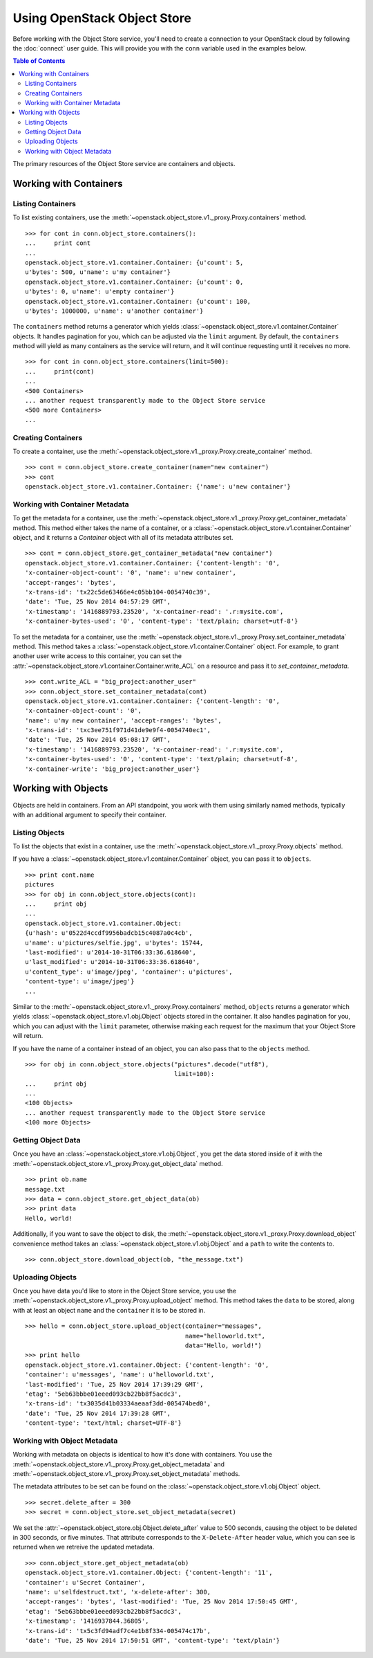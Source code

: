 Using OpenStack Object Store
============================

Before working with the Object Store service, you'll need to create a
connection to your OpenStack cloud by following the :doc:`connect` user
guide. This will provide you with the ``conn`` variable used in the examples
below.

.. contents:: Table of Contents
   :local:

The primary resources of the Object Store service are containers and objects.

Working with Containers
-----------------------

Listing Containers
******************

To list existing containers, use the
:meth:`~openstack.object_store.v1._proxy.Proxy.containers` method. ::

    >>> for cont in conn.object_store.containers():
    ...     print cont
    ...
    openstack.object_store.v1.container.Container: {u'count': 5,
    u'bytes': 500, u'name': u'my container'}
    openstack.object_store.v1.container.Container: {u'count': 0,
    u'bytes': 0, u'name': u'empty container'}
    openstack.object_store.v1.container.Container: {u'count': 100,
    u'bytes': 1000000, u'name': u'another container'}

The ``containers`` method returns a generator which yields
:class:`~openstack.object_store.v1.container.Container` objects. It handles
pagination for you, which can be adjusted via the ``limit`` argument.
By default, the ``containers`` method will yield as many containers as the
service will return, and it will continue requesting until it receives
no more. ::

    >>> for cont in conn.object_store.containers(limit=500):
    ...     print(cont)
    ...
    <500 Containers>
    ... another request transparently made to the Object Store service
    <500 more Containers>
    ...

Creating Containers
*******************

To create a container, use the
:meth:`~openstack.object_store.v1._proxy.Proxy.create_container` method. ::

    >>> cont = conn.object_store.create_container(name="new container")
    >>> cont
    openstack.object_store.v1.container.Container: {'name': u'new container'}

Working with Container Metadata
*******************************

To get the metadata for a container, use the
:meth:`~openstack.object_store.v1._proxy.Proxy.get_container_metadata` method.
This method either takes the name of a container, or a
:class:`~openstack.object_store.v1.container.Container` object, and it returns
a `Container` object with all of its metadata attributes set. ::

    >>> cont = conn.object_store.get_container_metadata("new container")
    openstack.object_store.v1.container.Container: {'content-length': '0',
    'x-container-object-count': '0', 'name': u'new container',
    'accept-ranges': 'bytes',
    'x-trans-id': 'tx22c5de63466e4c05bb104-0054740c39',
    'date': 'Tue, 25 Nov 2014 04:57:29 GMT',
    'x-timestamp': '1416889793.23520', 'x-container-read': '.r:mysite.com',
    'x-container-bytes-used': '0', 'content-type': 'text/plain; charset=utf-8'}

To set the metadata for a container, use the
:meth:`~openstack.object_store.v1._proxy.Proxy.set_container_metadata` method.
This method takes a :class:`~openstack.object_store.v1.container.Container`
object. For example, to grant another user write access to this container,
you can set the
:attr:`~openstack.object_store.v1.container.Container.write_ACL` on a
resource and pass it to `set_container_metadata`. ::

    >>> cont.write_ACL = "big_project:another_user"
    >>> conn.object_store.set_container_metadata(cont)
    openstack.object_store.v1.container.Container: {'content-length': '0',
    'x-container-object-count': '0',
    'name': u'my new container', 'accept-ranges': 'bytes',
    'x-trans-id': 'txc3ee751f971d41de9e9f4-0054740ec1',
    'date': 'Tue, 25 Nov 2014 05:08:17 GMT',
    'x-timestamp': '1416889793.23520', 'x-container-read': '.r:mysite.com',
    'x-container-bytes-used': '0', 'content-type': 'text/plain; charset=utf-8',
    'x-container-write': 'big_project:another_user'}

Working with Objects
--------------------

Objects are held in containers. From an API standpoint, you work with
them using similarly named methods, typically with an additional argument
to specify their container.

Listing Objects
***************

To list the objects that exist in a container, use the
:meth:`~openstack.object_store.v1._proxy.Proxy.objects` method.

If you have a :class:`~openstack.object_store.v1.container.Container`
object, you can pass it to ``objects``. ::

    >>> print cont.name
    pictures
    >>> for obj in conn.object_store.objects(cont):
    ...     print obj
    ...
    openstack.object_store.v1.container.Object:
    {u'hash': u'0522d4ccdf9956badcb15c4087a0c4cb',
    u'name': u'pictures/selfie.jpg', u'bytes': 15744,
    'last-modified': u'2014-10-31T06:33:36.618640',
    u'last_modified': u'2014-10-31T06:33:36.618640',
    u'content_type': u'image/jpeg', 'container': u'pictures',
    'content-type': u'image/jpeg'}
    ...

Similar to the :meth:`~openstack.object_store.v1._proxy.Proxy.containers`
method, ``objects`` returns a generator which yields
:class:`~openstack.object_store.v1.obj.Object` objects stored in the
container. It also handles pagination for you, which you can adjust
with the ``limit`` parameter, otherwise making each request for the maximum
that your Object Store will return.

If you have the name of a container instead of an object, you can also
pass that to the ``objects`` method. ::

    >>> for obj in conn.object_store.objects("pictures".decode("utf8"),
                                             limit=100):
    ...     print obj
    ...
    <100 Objects>
    ... another request transparently made to the Object Store service
    <100 more Objects>

Getting Object Data
*******************

Once you have an :class:`~openstack.object_store.v1.obj.Object`, you get
the data stored inside of it with the
:meth:`~openstack.object_store.v1._proxy.Proxy.get_object_data` method. ::

    >>> print ob.name
    message.txt
    >>> data = conn.object_store.get_object_data(ob)
    >>> print data
    Hello, world!

Additionally, if you want to save the object to disk, the
:meth:`~openstack.object_store.v1._proxy.Proxy.download_object` convenience
method takes an :class:`~openstack.object_store.v1.obj.Object` and a
``path`` to write the contents to. ::

    >>> conn.object_store.download_object(ob, "the_message.txt")

Uploading Objects
*****************

Once you have data you'd like to store in the Object Store service, you use
the :meth:`~openstack.object_store.v1._proxy.Proxy.upload_object` method.
This method takes the ``data`` to be stored, along with at least an object
``name`` and the ``container`` it is to be stored in. ::

    >>> hello = conn.object_store.upload_object(container="messages",
                                                name="helloworld.txt",
                                                data="Hello, world!")
    >>> print hello
    openstack.object_store.v1.container.Object: {'content-length': '0',
    'container': u'messages', 'name': u'helloworld.txt',
    'last-modified': 'Tue, 25 Nov 2014 17:39:29 GMT',
    'etag': '5eb63bbbe01eeed093cb22bb8f5acdc3',
    'x-trans-id': 'tx3035d41b03334aeaaf3dd-005474bed0',
    'date': 'Tue, 25 Nov 2014 17:39:28 GMT',
    'content-type': 'text/html; charset=UTF-8'}

Working with Object Metadata
****************************

Working with metadata on objects is identical to how it's done with
containers. You use the
:meth:`~openstack.object_store.v1._proxy.Proxy.get_object_metadata` and
:meth:`~openstack.object_store.v1._proxy.Proxy.set_object_metadata` methods.

The metadata attributes to be set can be found on the
:class:`~openstack.object_store.v1.obj.Object` object. ::

    >>> secret.delete_after = 300
    >>> secret = conn.object_store.set_object_metadata(secret)

We set the :attr:`~openstack.object_store.obj.Object.delete_after`
value to 500 seconds, causing the object to be deleted in 300 seconds,
or five minutes. That attribute corresponds to the ``X-Delete-After``
header value, which you can see is returned when we retreive the updated
metadata. ::

    >>> conn.object_store.get_object_metadata(ob)
    openstack.object_store.v1.container.Object: {'content-length': '11',
    'container': u'Secret Container',
    'name': u'selfdestruct.txt', 'x-delete-after': 300,
    'accept-ranges': 'bytes', 'last-modified': 'Tue, 25 Nov 2014 17:50:45 GMT',
    'etag': '5eb63bbbe01eeed093cb22bb8f5acdc3',
    'x-timestamp': '1416937844.36805',
    'x-trans-id': 'tx5c3fd94adf7c4e1b8f334-005474c17b',
    'date': 'Tue, 25 Nov 2014 17:50:51 GMT', 'content-type': 'text/plain'}
